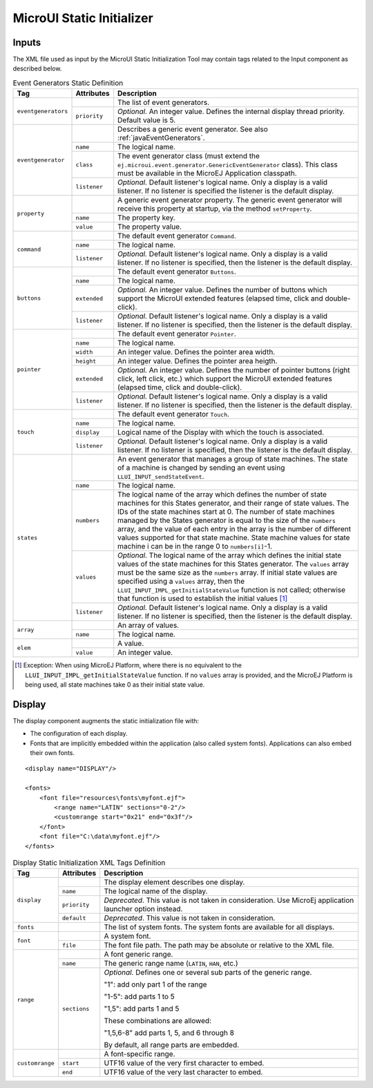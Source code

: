 .. _muiStaticInit:

==========================
MicroUI Static Initializer
==========================

Inputs
======

The XML file used as input by the MicroUI Static Initialization Tool may
contain tags related to the Input component as described below.

.. code-block:: xml
   :caption: Event Generators Description

   <eventgenerators>
   <!-- Generic Event Generators -->
       <eventgenerator name="GENERIC" class="foo.bar.Zork">
           <property name="PROP1" value="3"/>
           <property name="PROP2" value="aaa"/>
       </eventgenerator>

       <!-- Predefined Event Generators -->
       <command name="COMMANDS"/>
       <buttons name="BUTTONS" extended="3"/>
       <buttons name="JOYSTICK" extended="5"/>
       <pointer name="POINTER" width="1200" height="1200"/>
       <touch name="TOUCH" display="DISPLAY"/>
       <states name="STATES" numbers="NUMBERS" values="VALUES"/>

   </eventgenerators>

   <array name="NUMBERS">
       <elem value="3"/>
       <elem value="2"/>
       <elem value="5"/>
   </array>

   <array name="VALUES">
       <elem value="2"/>
       <elem value="0"/>
       <elem value="1"/>
   </array>

.. tabularcolumns:: |p{2.5cm}|p{1.5cm}|p{11cm}|

.. table:: Event Generators Static Definition

    +---------------------+--------------+---------------------------------------------------------------------------------------------------------------------------------------------------------------------------------------------------------------------------------------------------------------------------------------------------------------------------------------------------------------------------------------------------------------------------------------------------------------------------------------------+
    | Tag                 | Attributes   | Description                                                                                                                                                                                                                                                                                                                                                                                                                                                                                 |
    +=====================+==============+=============================================================================================================================================================================================================================================================================================================================================================================================================================================================================================+
    | ``eventgenerators`` |              | The list of event generators.                                                                                                                                                                                                                                                                                                                                                                                                                                                               |
    |                     +--------------+---------------------------------------------------------------------------------------------------------------------------------------------------------------------------------------------------------------------------------------------------------------------------------------------------------------------------------------------------------------------------------------------------------------------------------------------------------------------------------------------+
    |                     | ``priority`` | *Optional.* An integer value. Defines the internal display thread priority. Default value is 5.                                                                                                                                                                                                                                                                                                                                                                                             |
    +---------------------+--------------+---------------------------------------------------------------------------------------------------------------------------------------------------------------------------------------------------------------------------------------------------------------------------------------------------------------------------------------------------------------------------------------------------------------------------------------------------------------------------------------------+
    | ``eventgenerator``  |              | Describes a generic event generator. See also :ref:`javaEventGenerators`.                                                                                                                                                                                                                                                                                                                                                                                                                   |
    |                     +--------------+---------------------------------------------------------------------------------------------------------------------------------------------------------------------------------------------------------------------------------------------------------------------------------------------------------------------------------------------------------------------------------------------------------------------------------------------------------------------------------------------+
    |                     | ``name``     | The logical name.                                                                                                                                                                                                                                                                                                                                                                                                                                                                           |
    |                     +--------------+---------------------------------------------------------------------------------------------------------------------------------------------------------------------------------------------------------------------------------------------------------------------------------------------------------------------------------------------------------------------------------------------------------------------------------------------------------------------------------------------+
    |                     | ``class``    | The event generator class (must extend the ``ej.microui.event.generator.GenericEventGenerator`` class). This class must be available in the MicroEJ Application classpath.                                                                                                                                                                                                                                                                                                                  |
    |                     +--------------+---------------------------------------------------------------------------------------------------------------------------------------------------------------------------------------------------------------------------------------------------------------------------------------------------------------------------------------------------------------------------------------------------------------------------------------------------------------------------------------------+
    |                     | ``listener`` | *Optional.* Default listener's logical name. Only a display is a valid listener. If no listener is specified the listener is the default display.                                                                                                                                                                                                                                                                                                                                           |
    +---------------------+--------------+---------------------------------------------------------------------------------------------------------------------------------------------------------------------------------------------------------------------------------------------------------------------------------------------------------------------------------------------------------------------------------------------------------------------------------------------------------------------------------------------+
    | ``property``        |              | A generic event generator property. The generic event generator will receive this property at startup, via the method ``setProperty``.                                                                                                                                                                                                                                                                                                                                                      |
    |                     +--------------+---------------------------------------------------------------------------------------------------------------------------------------------------------------------------------------------------------------------------------------------------------------------------------------------------------------------------------------------------------------------------------------------------------------------------------------------------------------------------------------------+
    |                     | ``name``     | The property key.                                                                                                                                                                                                                                                                                                                                                                                                                                                                           |
    |                     +--------------+---------------------------------------------------------------------------------------------------------------------------------------------------------------------------------------------------------------------------------------------------------------------------------------------------------------------------------------------------------------------------------------------------------------------------------------------------------------------------------------------+
    |                     | ``value``    | The property value.                                                                                                                                                                                                                                                                                                                                                                                                                                                                         |
    +---------------------+--------------+---------------------------------------------------------------------------------------------------------------------------------------------------------------------------------------------------------------------------------------------------------------------------------------------------------------------------------------------------------------------------------------------------------------------------------------------------------------------------------------------+
    | ``command``         |              | The default event generator ``Command``.                                                                                                                                                                                                                                                                                                                                                                                                                                                    |
    |                     +--------------+---------------------------------------------------------------------------------------------------------------------------------------------------------------------------------------------------------------------------------------------------------------------------------------------------------------------------------------------------------------------------------------------------------------------------------------------------------------------------------------------+
    |                     | ``name``     | The logical name.                                                                                                                                                                                                                                                                                                                                                                                                                                                                           |
    |                     +--------------+---------------------------------------------------------------------------------------------------------------------------------------------------------------------------------------------------------------------------------------------------------------------------------------------------------------------------------------------------------------------------------------------------------------------------------------------------------------------------------------------+
    |                     | ``listener`` | *Optional.* Default listener's logical name. Only a display is a valid listener. If no listener is specified, then the listener is the default display.                                                                                                                                                                                                                                                                                                                                     |
    +---------------------+--------------+---------------------------------------------------------------------------------------------------------------------------------------------------------------------------------------------------------------------------------------------------------------------------------------------------------------------------------------------------------------------------------------------------------------------------------------------------------------------------------------------+
    | ``buttons``         |              | The default event generator ``Buttons``.                                                                                                                                                                                                                                                                                                                                                                                                                                                    |
    |                     +--------------+---------------------------------------------------------------------------------------------------------------------------------------------------------------------------------------------------------------------------------------------------------------------------------------------------------------------------------------------------------------------------------------------------------------------------------------------------------------------------------------------+
    |                     | ``name``     | The logical name.                                                                                                                                                                                                                                                                                                                                                                                                                                                                           |
    |                     +--------------+---------------------------------------------------------------------------------------------------------------------------------------------------------------------------------------------------------------------------------------------------------------------------------------------------------------------------------------------------------------------------------------------------------------------------------------------------------------------------------------------+
    |                     | ``extended`` | *Optional.* An integer value. Defines the number of buttons which support the MicroUI extended features (elapsed time, click and double-click).                                                                                                                                                                                                                                                                                                                                             |
    |                     +--------------+---------------------------------------------------------------------------------------------------------------------------------------------------------------------------------------------------------------------------------------------------------------------------------------------------------------------------------------------------------------------------------------------------------------------------------------------------------------------------------------------+
    |                     | ``listener`` | *Optional.* Default listener's logical name. Only a display is a valid listener. If no listener is specified, then the listener is the default display.                                                                                                                                                                                                                                                                                                                                     |
    +---------------------+--------------+---------------------------------------------------------------------------------------------------------------------------------------------------------------------------------------------------------------------------------------------------------------------------------------------------------------------------------------------------------------------------------------------------------------------------------------------------------------------------------------------+
    | ``pointer``         |              | The default event generator ``Pointer``.                                                                                                                                                                                                                                                                                                                                                                                                                                                    |
    |                     +--------------+---------------------------------------------------------------------------------------------------------------------------------------------------------------------------------------------------------------------------------------------------------------------------------------------------------------------------------------------------------------------------------------------------------------------------------------------------------------------------------------------+
    |                     | ``name``     | The logical name.                                                                                                                                                                                                                                                                                                                                                                                                                                                                           |
    |                     +--------------+---------------------------------------------------------------------------------------------------------------------------------------------------------------------------------------------------------------------------------------------------------------------------------------------------------------------------------------------------------------------------------------------------------------------------------------------------------------------------------------------+
    |                     | ``width``    | An integer value. Defines the pointer area width.                                                                                                                                                                                                                                                                                                                                                                                                                                           |
    |                     +--------------+---------------------------------------------------------------------------------------------------------------------------------------------------------------------------------------------------------------------------------------------------------------------------------------------------------------------------------------------------------------------------------------------------------------------------------------------------------------------------------------------+
    |                     | ``height``   | An integer value. Defines the pointer area heigth.                                                                                                                                                                                                                                                                                                                                                                                                                                          |
    |                     +--------------+---------------------------------------------------------------------------------------------------------------------------------------------------------------------------------------------------------------------------------------------------------------------------------------------------------------------------------------------------------------------------------------------------------------------------------------------------------------------------------------------+
    |                     | ``extended`` | *Optional.* An integer value. Defines the number of pointer buttons (right click, left click, etc.) which support the MicroUI extended features (elapsed time, click and double-click).                                                                                                                                                                                                                                                                                                     |
    |                     +--------------+---------------------------------------------------------------------------------------------------------------------------------------------------------------------------------------------------------------------------------------------------------------------------------------------------------------------------------------------------------------------------------------------------------------------------------------------------------------------------------------------+
    |                     | ``listener`` | *Optional.* Default listener's logical name. Only a display is a valid listener. If no listener is specified, then the listener is the default display.                                                                                                                                                                                                                                                                                                                                     |
    +---------------------+--------------+---------------------------------------------------------------------------------------------------------------------------------------------------------------------------------------------------------------------------------------------------------------------------------------------------------------------------------------------------------------------------------------------------------------------------------------------------------------------------------------------+
    | ``touch``           |              | The default event generator ``Touch``.                                                                                                                                                                                                                                                                                                                                                                                                                                                      |
    |                     +--------------+---------------------------------------------------------------------------------------------------------------------------------------------------------------------------------------------------------------------------------------------------------------------------------------------------------------------------------------------------------------------------------------------------------------------------------------------------------------------------------------------+
    |                     | ``name``     | The logical name.                                                                                                                                                                                                                                                                                                                                                                                                                                                                           |
    |                     +--------------+---------------------------------------------------------------------------------------------------------------------------------------------------------------------------------------------------------------------------------------------------------------------------------------------------------------------------------------------------------------------------------------------------------------------------------------------------------------------------------------------+
    |                     | ``display``  | Logical name of the Display with which the touch is associated.                                                                                                                                                                                                                                                                                                                                                                                                                             |
    |                     +--------------+---------------------------------------------------------------------------------------------------------------------------------------------------------------------------------------------------------------------------------------------------------------------------------------------------------------------------------------------------------------------------------------------------------------------------------------------------------------------------------------------+
    |                     | ``listener`` | *Optional.* Default listener's logical name. Only a display is a valid listener. If no listener is specified, then the listener is the default display.                                                                                                                                                                                                                                                                                                                                     |
    +---------------------+--------------+---------------------------------------------------------------------------------------------------------------------------------------------------------------------------------------------------------------------------------------------------------------------------------------------------------------------------------------------------------------------------------------------------------------------------------------------------------------------------------------------+
    | ``states``          |              | An event generator that manages a group of state machines. The state of a machine is changed by sending an event using ``LLUI_INPUT_sendStateEvent``.                                                                                                                                                                                                                                                                                                                                       |
    |                     +--------------+---------------------------------------------------------------------------------------------------------------------------------------------------------------------------------------------------------------------------------------------------------------------------------------------------------------------------------------------------------------------------------------------------------------------------------------------------------------------------------------------+
    |                     | ``name``     | The logical name.                                                                                                                                                                                                                                                                                                                                                                                                                                                                           |
    |                     +--------------+---------------------------------------------------------------------------------------------------------------------------------------------------------------------------------------------------------------------------------------------------------------------------------------------------------------------------------------------------------------------------------------------------------------------------------------------------------------------------------------------+
    |                     | ``numbers``  | The logical name of the array which defines the number of state machines for this States generator, and their range of state values. The IDs of the state machines start at 0. The number of state machines managed by the States generator is equal to the size of the ``numbers`` array, and the value of each entry in the array is the number of different values supported for that state machine. State machine values for state machine i can be in the range 0 to ``numbers[i]``-1. |
    |                     +--------------+---------------------------------------------------------------------------------------------------------------------------------------------------------------------------------------------------------------------------------------------------------------------------------------------------------------------------------------------------------------------------------------------------------------------------------------------------------------------------------------------+
    |                     | ``values``   | *Optional.* The logical name of the array which defines the initial state values of the state machines for this States generator. The ``values`` array must be the same size as the ``numbers`` array. If initial state values are specified using a ``values`` array, then the ``LLUI_INPUT_IMPL_getInitialStateValue`` function is not called; otherwise that function is used to establish the initial values [1]_                                                                       |
    |                     +--------------+---------------------------------------------------------------------------------------------------------------------------------------------------------------------------------------------------------------------------------------------------------------------------------------------------------------------------------------------------------------------------------------------------------------------------------------------------------------------------------------------+
    |                     | ``listener`` | *Optional.* Default listener's logical name. Only a display is a valid listener. If no listener is specified, then the listener is the default display.                                                                                                                                                                                                                                                                                                                                     |
    +---------------------+--------------+---------------------------------------------------------------------------------------------------------------------------------------------------------------------------------------------------------------------------------------------------------------------------------------------------------------------------------------------------------------------------------------------------------------------------------------------------------------------------------------------+
    | ``array``           |              | An array of values.                                                                                                                                                                                                                                                                                                                                                                                                                                                                         |
    |                     +--------------+---------------------------------------------------------------------------------------------------------------------------------------------------------------------------------------------------------------------------------------------------------------------------------------------------------------------------------------------------------------------------------------------------------------------------------------------------------------------------------------------+
    |                     | ``name``     | The logical name.                                                                                                                                                                                                                                                                                                                                                                                                                                                                           |
    +---------------------+--------------+---------------------------------------------------------------------------------------------------------------------------------------------------------------------------------------------------------------------------------------------------------------------------------------------------------------------------------------------------------------------------------------------------------------------------------------------------------------------------------------------+
    | ``elem``            |              | A value.                                                                                                                                                                                                                                                                                                                                                                                                                                                                                    |
    |                     +--------------+---------------------------------------------------------------------------------------------------------------------------------------------------------------------------------------------------------------------------------------------------------------------------------------------------------------------------------------------------------------------------------------------------------------------------------------------------------------------------------------------+
    |                     | ``value``    | An integer value.                                                                                                                                                                                                                                                                                                                                                                                                                                                                           |
    +---------------------+--------------+---------------------------------------------------------------------------------------------------------------------------------------------------------------------------------------------------------------------------------------------------------------------------------------------------------------------------------------------------------------------------------------------------------------------------------------------------------------------------------------------+

.. [1]
   Exception: When using MicroEJ Platform, where there is no equivalent
   to the ``LLUI_INPUT_IMPL_getInitialStateValue`` function. If no
   ``values`` array is provided, and the MicroEJ Platform is being used,
   all state machines take 0 as their initial state value.


Display
=======

The display component augments the static initialization file with:

-  The configuration of each display.

-  Fonts that are implicitly embedded within the application (also
   called system fonts). Applications can also embed their own fonts.

::

   <display name="DISPLAY"/>

   <fonts>
       <font file="resources\fonts\myfont.ejf">
           <range name="LATIN" sections="0-2"/>
           <customrange start="0x21" end="0x3f"/>
       </font>
       <font file="C:\data\myfont.ejf"/>
   </fonts>

.. tabularcolumns:: |p{2cm}|p{2cm}|p{11cm}|

.. table:: Display Static Initialization XML Tags Definition

    +-----------------+--------------+------------------------------------------------------------------------------------------------------------------------------------------------------------+
    | Tag             | Attributes   | Description                                                                                                                                                |
    +=================+==============+============================================================================================================================================================+
    |                 |              | The display element describes one display.                                                                                                                 |
    |                 +--------------+------------------------------------------------------------------------------------------------------------------------------------------------------------+
    |                 | ``name``     | The logical name of the display.                                                                                                                           |
    | ``display``     +--------------+------------------------------------------------------------------------------------------------------------------------------------------------------------+
    |                 | ``priority`` | *Deprecated*. This value is not taken in consideration. Use MicroEj application launcher option instead.                                                   |
    |                 +--------------+------------------------------------------------------------------------------------------------------------------------------------------------------------+
    |                 | ``default``  | *Deprecated*. This value is not taken in consideration.                                                                                                    |
    +-----------------+--------------+------------------------------------------------------------------------------------------------------------------------------------------------------------+
    | ``fonts``       |              | The list of system fonts. The system fonts are available for all displays.                                                                                 |
    +-----------------+--------------+------------------------------------------------------------------------------------------------------------------------------------------------------------+
    |                 |              | A system font.                                                                                                                                             |
    | ``font``        +--------------+------------------------------------------------------------------------------------------------------------------------------------------------------------+
    |                 | ``file``     | The font file path. The path may be absolute or relative to the XML file.                                                                                  |
    +-----------------+--------------+------------------------------------------------------------------------------------------------------------------------------------------------------------+
    |                 |              | A font generic range.                                                                                                                                      |
    |                 +--------------+------------------------------------------------------------------------------------------------------------------------------------------------------------+
    |                 | ``name``     | The generic range name (``LATIN``, ``HAN``, etc.)                                                                                                          |
    |                 +--------------+------------------------------------------------------------------------------------------------------------------------------------------------------------+
    |                 |              | *Optional.* Defines one or several sub parts of the generic range.                                                                                         |
    |                 |              |                                                                                                                                                            |
    |                 |              | "1": add only part 1 of the range                                                                                                                          |
    |                 |              |                                                                                                                                                            |
    | ``range``       |              | "1-5": add parts 1 to 5                                                                                                                                    |
    |                 |              |                                                                                                                                                            |
    |                 | ``sections`` | "1,5": add parts 1 and 5                                                                                                                                   |
    |                 |              |                                                                                                                                                            |
    |                 |              | These combinations are allowed:                                                                                                                            |
    |                 |              |                                                                                                                                                            |
    |                 |              | "1,5,6-8" add parts 1, 5, and 6 through 8                                                                                                                  |
    |                 |              |                                                                                                                                                            |
    |                 |              | By default, all range parts are embedded.                                                                                                                  |
    +-----------------+--------------+------------------------------------------------------------------------------------------------------------------------------------------------------------+
    |                 |              | A font-specific range.                                                                                                                                     |
    |                 +--------------+------------------------------------------------------------------------------------------------------------------------------------------------------------+
    | ``customrange`` | ``start``    | UTF16 value of the very first character to embed.                                                                                                          |
    |                 +--------------+------------------------------------------------------------------------------------------------------------------------------------------------------------+
    |                 | ``end``      | UTF16 value of the very last character to embed.                                                                                                           |
    +-----------------+--------------+------------------------------------------------------------------------------------------------------------------------------------------------------------+

..
   | Copyright 2008-2020, MicroEJ Corp. Content in this space is free 
   for read and redistribute. Except if otherwise stated, modification 
   is subject to MicroEJ Corp prior approval.
   | MicroEJ is a trademark of MicroEJ Corp. All other trademarks and 
   copyrights are the property of their respective owners.
